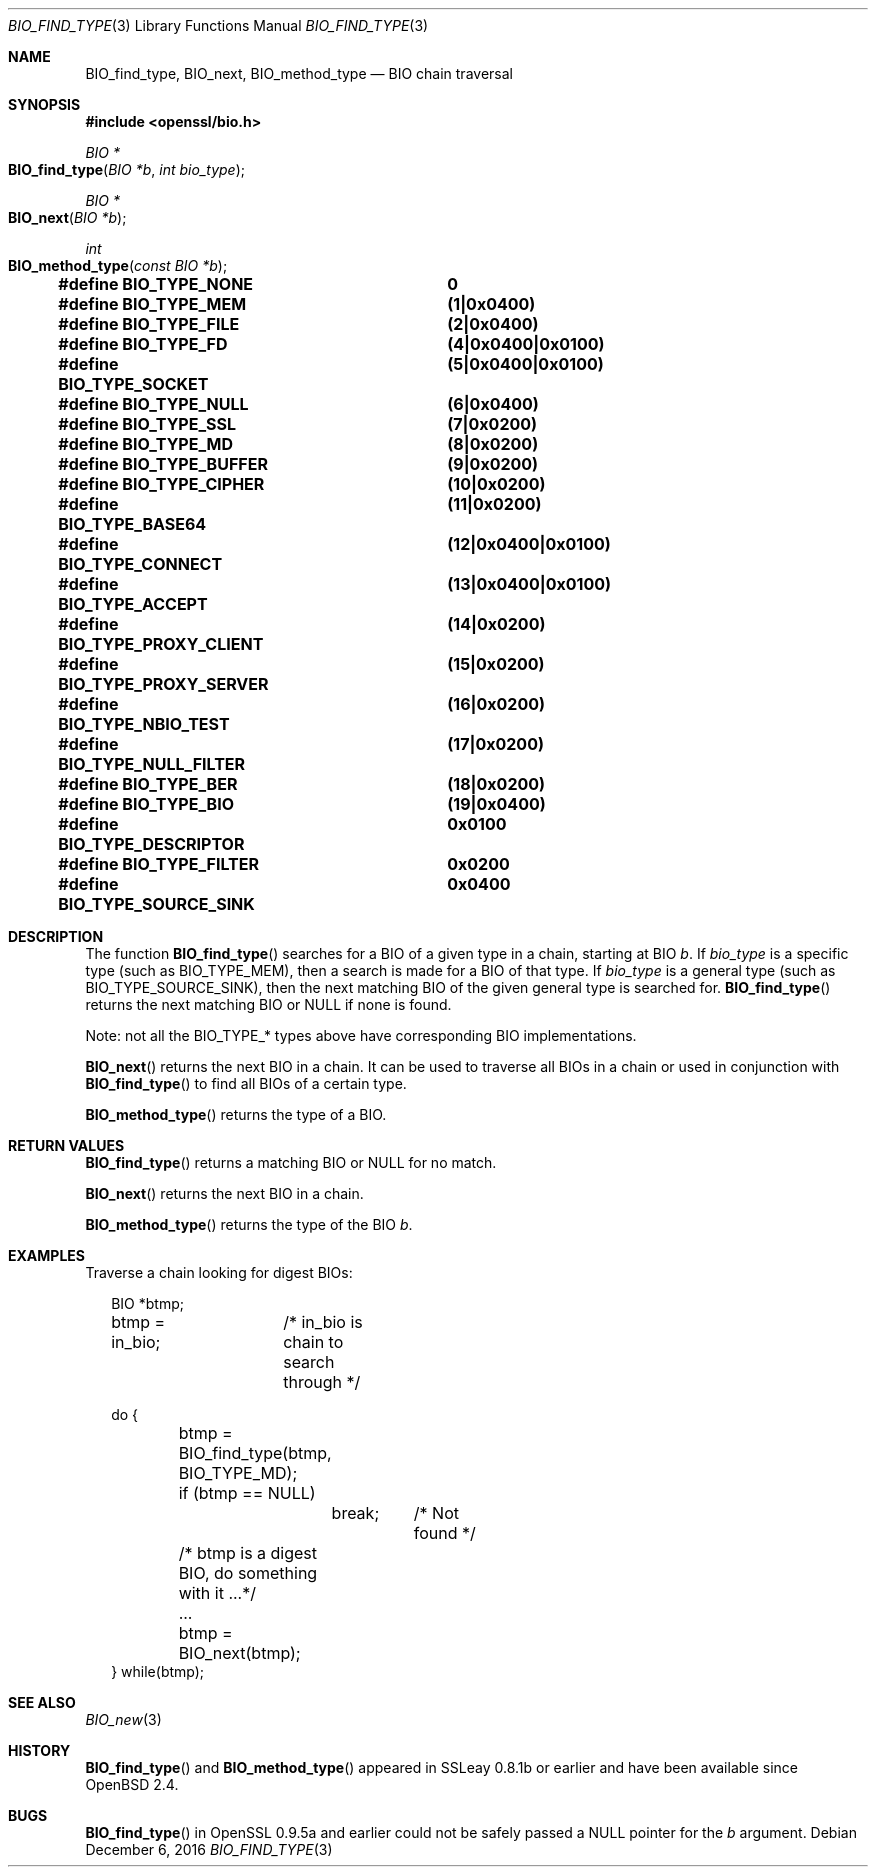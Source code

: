 .\"	$OpenBSD: BIO_find_type.3,v 1.6 2016/12/06 14:45:08 schwarze Exp $
.\"	OpenSSL 99d63d46 Oct 26 13:56:48 2016 -0400
.\"
.\" This file was written by Dr. Stephen Henson <steve@openssl.org>.
.\" Copyright (c) 2000, 2013, 2016 The OpenSSL Project.  All rights reserved.
.\"
.\" Redistribution and use in source and binary forms, with or without
.\" modification, are permitted provided that the following conditions
.\" are met:
.\"
.\" 1. Redistributions of source code must retain the above copyright
.\"    notice, this list of conditions and the following disclaimer.
.\"
.\" 2. Redistributions in binary form must reproduce the above copyright
.\"    notice, this list of conditions and the following disclaimer in
.\"    the documentation and/or other materials provided with the
.\"    distribution.
.\"
.\" 3. All advertising materials mentioning features or use of this
.\"    software must display the following acknowledgment:
.\"    "This product includes software developed by the OpenSSL Project
.\"    for use in the OpenSSL Toolkit. (http://www.openssl.org/)"
.\"
.\" 4. The names "OpenSSL Toolkit" and "OpenSSL Project" must not be used to
.\"    endorse or promote products derived from this software without
.\"    prior written permission. For written permission, please contact
.\"    openssl-core@openssl.org.
.\"
.\" 5. Products derived from this software may not be called "OpenSSL"
.\"    nor may "OpenSSL" appear in their names without prior written
.\"    permission of the OpenSSL Project.
.\"
.\" 6. Redistributions of any form whatsoever must retain the following
.\"    acknowledgment:
.\"    "This product includes software developed by the OpenSSL Project
.\"    for use in the OpenSSL Toolkit (http://www.openssl.org/)"
.\"
.\" THIS SOFTWARE IS PROVIDED BY THE OpenSSL PROJECT ``AS IS'' AND ANY
.\" EXPRESSED OR IMPLIED WARRANTIES, INCLUDING, BUT NOT LIMITED TO, THE
.\" IMPLIED WARRANTIES OF MERCHANTABILITY AND FITNESS FOR A PARTICULAR
.\" PURPOSE ARE DISCLAIMED.  IN NO EVENT SHALL THE OpenSSL PROJECT OR
.\" ITS CONTRIBUTORS BE LIABLE FOR ANY DIRECT, INDIRECT, INCIDENTAL,
.\" SPECIAL, EXEMPLARY, OR CONSEQUENTIAL DAMAGES (INCLUDING, BUT
.\" NOT LIMITED TO, PROCUREMENT OF SUBSTITUTE GOODS OR SERVICES;
.\" LOSS OF USE, DATA, OR PROFITS; OR BUSINESS INTERRUPTION)
.\" HOWEVER CAUSED AND ON ANY THEORY OF LIABILITY, WHETHER IN CONTRACT,
.\" STRICT LIABILITY, OR TORT (INCLUDING NEGLIGENCE OR OTHERWISE)
.\" ARISING IN ANY WAY OUT OF THE USE OF THIS SOFTWARE, EVEN IF ADVISED
.\" OF THE POSSIBILITY OF SUCH DAMAGE.
.\"
.Dd $Mdocdate: December 6 2016 $
.Dt BIO_FIND_TYPE 3
.Os
.Sh NAME
.Nm BIO_find_type ,
.Nm BIO_next ,
.Nm BIO_method_type
.Nd BIO chain traversal
.Sh SYNOPSIS
.In openssl/bio.h
.Ft BIO *
.Fo BIO_find_type
.Fa "BIO *b"
.Fa "int bio_type"
.Fc
.Ft BIO *
.Fo BIO_next
.Fa "BIO *b"
.Fc
.Ft int
.Fo BIO_method_type
.Fa "const BIO *b"
.Fc
.Fd #define BIO_TYPE_NONE		0
.Fd #define BIO_TYPE_MEM		(1|0x0400)
.Fd #define BIO_TYPE_FILE		(2|0x0400)
.Fd #define BIO_TYPE_FD			(4|0x0400|0x0100)
.Fd #define BIO_TYPE_SOCKET		(5|0x0400|0x0100)
.Fd #define BIO_TYPE_NULL		(6|0x0400)
.Fd #define BIO_TYPE_SSL		(7|0x0200)
.Fd #define BIO_TYPE_MD			(8|0x0200)
.Fd #define BIO_TYPE_BUFFER		(9|0x0200)
.Fd #define BIO_TYPE_CIPHER		(10|0x0200)
.Fd #define BIO_TYPE_BASE64		(11|0x0200)
.Fd #define BIO_TYPE_CONNECT		(12|0x0400|0x0100)
.Fd #define BIO_TYPE_ACCEPT		(13|0x0400|0x0100)
.Fd #define BIO_TYPE_PROXY_CLIENT	(14|0x0200)
.Fd #define BIO_TYPE_PROXY_SERVER	(15|0x0200)
.Fd #define BIO_TYPE_NBIO_TEST	(16|0x0200)
.Fd #define BIO_TYPE_NULL_FILTER	(17|0x0200)
.Fd #define BIO_TYPE_BER		(18|0x0200)
.Fd #define BIO_TYPE_BIO		(19|0x0400)
.Fd #define BIO_TYPE_DESCRIPTOR	0x0100
.Fd #define BIO_TYPE_FILTER		0x0200
.Fd #define BIO_TYPE_SOURCE_SINK	0x0400
.Sh DESCRIPTION
The function
.Fn BIO_find_type
searches for a BIO of a given type in a chain, starting at BIO
.Fa b .
If
.Fa bio_type
is a specific type (such as
.Dv BIO_TYPE_MEM ) ,
then a search is made for a BIO of that type.
If
.Fa bio_type
is a general type (such as
.Dv BIO_TYPE_SOURCE_SINK ) ,
then the next matching BIO of the given general type is searched for.
.Fn BIO_find_type
returns the next matching BIO or
.Dv NULL
if none is found.
.Pp
Note: not all the
.Dv BIO_TYPE_*
types above have corresponding BIO implementations.
.Pp
.Fn BIO_next
returns the next BIO in a chain.
It can be used to traverse all BIOs in a chain or used in conjunction with
.Fn BIO_find_type
to find all BIOs of a certain type.
.Pp
.Fn BIO_method_type
returns the type of a BIO.
.Sh RETURN VALUES
.Fn BIO_find_type
returns a matching BIO or
.Dv NULL
for no match.
.Pp
.Fn BIO_next
returns the next BIO in a chain.
.Pp
.Fn BIO_method_type
returns the type of the BIO
.Fa b .
.Sh EXAMPLES
Traverse a chain looking for digest BIOs:
.Bd -literal -offset 2n
BIO *btmp;
btmp = in_bio;	/* in_bio is chain to search through */

do {
	btmp = BIO_find_type(btmp, BIO_TYPE_MD);
	if (btmp == NULL)
		break;	/* Not found */
	/* btmp is a digest BIO, do something with it ...*/
	...

	btmp = BIO_next(btmp);
} while(btmp);
.Ed
.Sh SEE ALSO
.Xr BIO_new 3
.Sh HISTORY
.Fn BIO_find_type
and
.Fn BIO_method_type
appeared in SSLeay 0.8.1b or earlier and have been available since
.Ox 2.4 .
.Sh BUGS
.Fn BIO_find_type
in OpenSSL 0.9.5a and earlier could not be safely passed a
.Dv NULL
pointer for the
.Fa b
argument.
